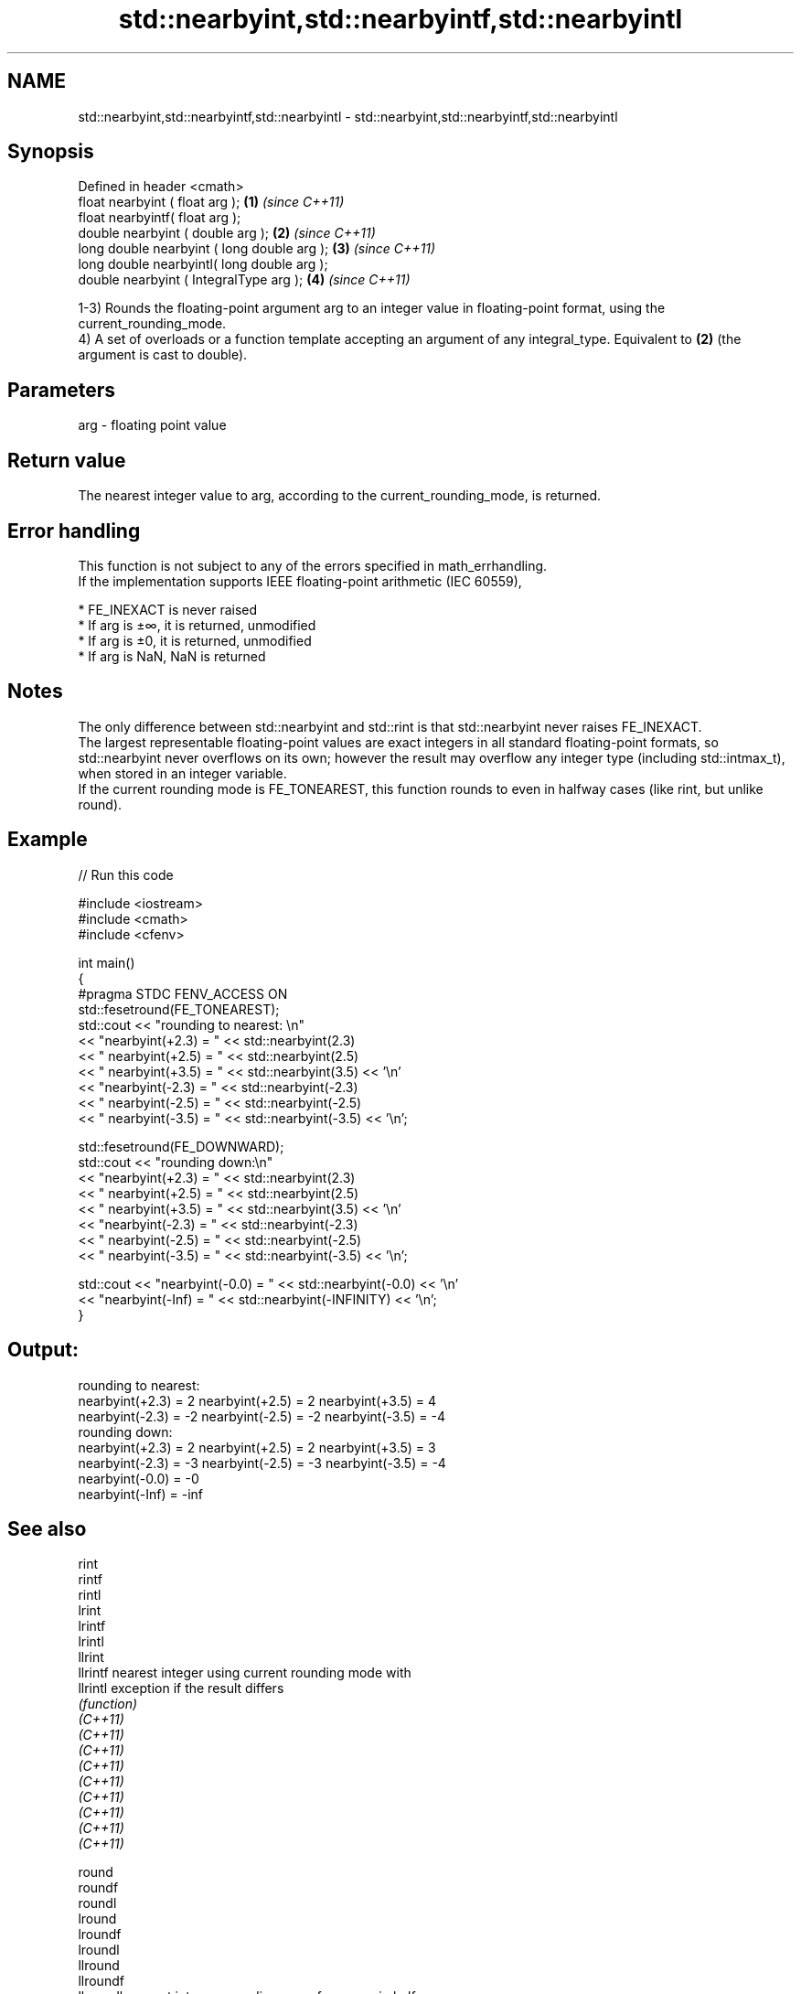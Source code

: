 .TH std::nearbyint,std::nearbyintf,std::nearbyintl 3 "2020.03.24" "http://cppreference.com" "C++ Standard Libary"
.SH NAME
std::nearbyint,std::nearbyintf,std::nearbyintl \- std::nearbyint,std::nearbyintf,std::nearbyintl

.SH Synopsis

  Defined in header <cmath>
  float nearbyint ( float arg );             \fB(1)\fP \fI(since C++11)\fP
  float nearbyintf( float arg );
  double nearbyint ( double arg );           \fB(2)\fP \fI(since C++11)\fP
  long double nearbyint ( long double arg ); \fB(3)\fP \fI(since C++11)\fP
  long double nearbyintl( long double arg );
  double nearbyint ( IntegralType arg );     \fB(4)\fP \fI(since C++11)\fP

  1-3) Rounds the floating-point argument arg to an integer value in floating-point format, using the current_rounding_mode.
  4) A set of overloads or a function template accepting an argument of any integral_type. Equivalent to \fB(2)\fP (the argument is cast to double).

.SH Parameters


  arg - floating point value


.SH Return value

  The nearest integer value to arg, according to the current_rounding_mode, is returned.

.SH Error handling

  This function is not subject to any of the errors specified in math_errhandling.
  If the implementation supports IEEE floating-point arithmetic (IEC 60559),

  * FE_INEXACT is never raised
  * If arg is ±∞, it is returned, unmodified
  * If arg is ±0, it is returned, unmodified
  * If arg is NaN, NaN is returned


.SH Notes

  The only difference between std::nearbyint and std::rint is that std::nearbyint never raises FE_INEXACT.
  The largest representable floating-point values are exact integers in all standard floating-point formats, so std::nearbyint never overflows on its own; however the result may overflow any integer type (including std::intmax_t), when stored in an integer variable.
  If the current rounding mode is FE_TONEAREST, this function rounds to even in halfway cases (like rint, but unlike round).

.SH Example

  
// Run this code

    #include <iostream>
    #include <cmath>
    #include <cfenv>

    int main()
    {
    #pragma STDC FENV_ACCESS ON
        std::fesetround(FE_TONEAREST);
        std::cout << "rounding to nearest: \\n"
                  << "nearbyint(+2.3) = " << std::nearbyint(2.3)
                  << "  nearbyint(+2.5) = " << std::nearbyint(2.5)
                  << "  nearbyint(+3.5) = " << std::nearbyint(3.5) << '\\n'
                  << "nearbyint(-2.3) = " << std::nearbyint(-2.3)
                  << "  nearbyint(-2.5) = " << std::nearbyint(-2.5)
                  << "  nearbyint(-3.5) = " << std::nearbyint(-3.5) << '\\n';

        std::fesetround(FE_DOWNWARD);
        std::cout << "rounding down:\\n"
                  << "nearbyint(+2.3) = " << std::nearbyint(2.3)
                  << "  nearbyint(+2.5) = " << std::nearbyint(2.5)
                  << "  nearbyint(+3.5) = " << std::nearbyint(3.5) << '\\n'
                  << "nearbyint(-2.3) = " << std::nearbyint(-2.3)
                  << "  nearbyint(-2.5) = " << std::nearbyint(-2.5)
                  << "  nearbyint(-3.5) = " << std::nearbyint(-3.5) << '\\n';

        std::cout << "nearbyint(-0.0) = " << std::nearbyint(-0.0)  << '\\n'
                  << "nearbyint(-Inf) = " << std::nearbyint(-INFINITY) << '\\n';
    }

.SH Output:

    rounding to nearest:
    nearbyint(+2.3) = 2  nearbyint(+2.5) = 2  nearbyint(+3.5) = 4
    nearbyint(-2.3) = -2  nearbyint(-2.5) = -2  nearbyint(-3.5) = -4
    rounding down:
    nearbyint(+2.3) = 2  nearbyint(+2.5) = 2  nearbyint(+3.5) = 3
    nearbyint(-2.3) = -3  nearbyint(-2.5) = -3  nearbyint(-3.5) = -4
    nearbyint(-0.0) = -0
    nearbyint(-Inf) = -inf


.SH See also



  rint
  rintf
  rintl
  lrint
  lrintf
  lrintl
  llrint
  llrintf    nearest integer using current rounding mode with
  llrintl    exception if the result differs
             \fI(function)\fP
  \fI(C++11)\fP
  \fI(C++11)\fP
  \fI(C++11)\fP
  \fI(C++11)\fP
  \fI(C++11)\fP
  \fI(C++11)\fP
  \fI(C++11)\fP
  \fI(C++11)\fP
  \fI(C++11)\fP

  round
  roundf
  roundl
  lround
  lroundf
  lroundl
  llround
  llroundf
  llroundl   nearest integer, rounding away from zero in halfway cases
             \fI(function)\fP
  \fI(C++11)\fP
  \fI(C++11)\fP
  \fI(C++11)\fP
  \fI(C++11)\fP
  \fI(C++11)\fP
  \fI(C++11)\fP
  \fI(C++11)\fP
  \fI(C++11)\fP
  \fI(C++11)\fP

  fegetround
  fesetround gets or sets rounding direction
             \fI(function)\fP
  \fI(C++11)\fP
  \fI(C++11)\fP





